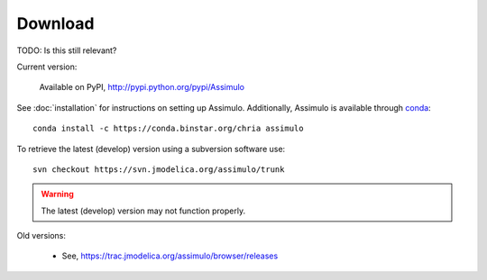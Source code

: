 

=============
Download
=============

TODO: Is this still relevant?

Current version:

    Available on PyPI, http://pypi.python.org/pypi/Assimulo
   
See :doc:`installation` for instructions on setting up Assimulo. Additionally, Assimulo is available through `conda <http://conda.pydata.org/docs/index.html>`_::

    conda install -c https://conda.binstar.org/chria assimulo


To retrieve the latest (develop) version using a subversion software use::

    svn checkout https://svn.jmodelica.org/assimulo/trunk


.. warning::

    The latest (develop) version may not function properly.


Old versions:
    
    - See, https://trac.jmodelica.org/assimulo/browser/releases
    
